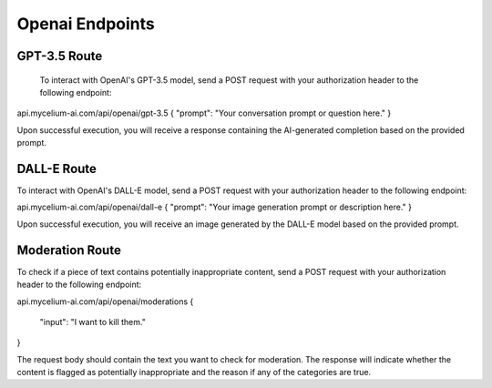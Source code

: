 Openai Endpoints
=====

.. _gpt:

GPT-3.5 Route
------------

 To interact with OpenAI's GPT-3.5 model, send a POST request with your authorization header to the following endpoint:

api.mycelium-ai.com/api/openai/gpt-3.5
{ "prompt": "Your conversation prompt or question here." }
    

Upon successful execution, you will receive a response containing the AI-generated completion based on the provided prompt.

.. _img
DALL-E Route
----------------

To interact with OpenAI's DALL-E model, send a POST request with your authorization header to the following endpoint:

api.mycelium-ai.com/api/openai/dall-e
{ "prompt": "Your image generation prompt or description here." }
    

Upon successful execution, you will receive an image generated by the DALL-E model based on the provided prompt.

.. _moderation
Moderation Route
----------------

To check if a piece of text contains potentially inappropriate content, send a POST request with your authorization header to the following endpoint:

api.mycelium-ai.com/api/openai/moderations
{
  "input": "I want to kill them."
}
    

The request body should contain the text you want to check for moderation. The response will indicate whether the content is flagged as potentially inappropriate and the reason if any of the categories are true.
    

